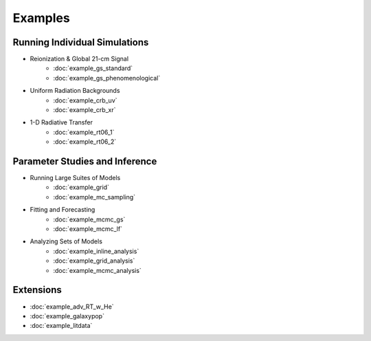 Examples
========

Running Individual Simulations
------------------------------
    
* Reionization & Global 21-cm Signal
    * :doc:`example_gs_standard`
    * :doc:`example_gs_phenomenological`
..    * :doc:`example_gs_hybrid`
..    * :doc:`example_21cm_multipop`
..    * :doc:`example_21cm_xrb`
..    * :doc:`example_21cm_lwb`

* Uniform Radiation Backgrounds
    * :doc:`example_crb_uv`
    * :doc:`example_crb_xr`
 
* 1-D Radiative Transfer    
    * :doc:`example_rt06_1`
    * :doc:`example_rt06_2` 
 
Parameter Studies and Inference
-------------------------------

* Running Large Suites of Models
    * :doc:`example_grid`
    * :doc:`example_mc_sampling`    
    
* Fitting and Forecasting    
    * :doc:`example_mcmc_gs`
    * :doc:`example_mcmc_lf`
    
.. * Simple Fitting
..     * :doc:`example_ham`
..     * :doc:`example_sedop`
    
* Analyzing Sets of Models
    * :doc:`example_inline_analysis`
    * :doc:`example_grid_analysis`
    * :doc:`example_mcmc_analysis`

Extensions
----------
* :doc:`example_adv_RT_w_He`
* :doc:`example_galaxypop`
* :doc:`example_litdata`
.. * :doc:`example_embed_ares`
.. * :doc:`example_customization`

